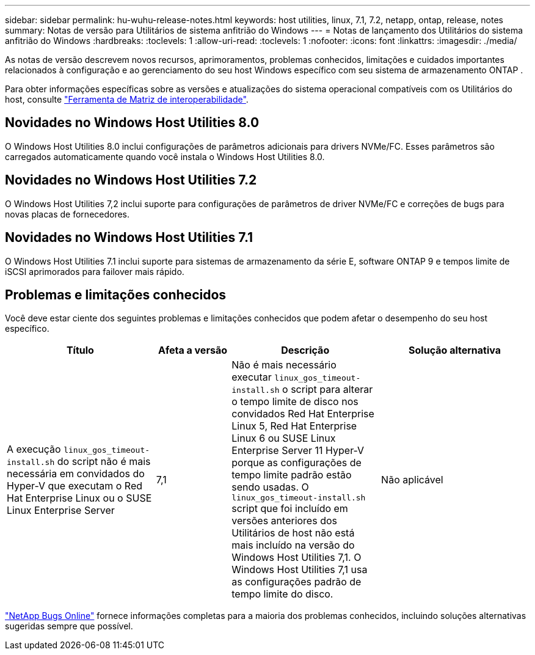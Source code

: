 ---
sidebar: sidebar 
permalink: hu-wuhu-release-notes.html 
keywords: host utilities, linux, 7.1, 7.2, netapp, ontap, release, notes 
summary: Notas de versão para Utilitários de sistema anfitrião do Windows 
---
= Notas de lançamento dos Utilitários do sistema anfitrião do Windows
:hardbreaks:
:toclevels: 1
:allow-uri-read: 
:toclevels: 1
:nofooter: 
:icons: font
:linkattrs: 
:imagesdir: ./media/


[role="lead"]
As notas de versão descrevem novos recursos, aprimoramentos, problemas conhecidos, limitações e cuidados importantes relacionados à configuração e ao gerenciamento do seu host Windows específico com seu sistema de armazenamento ONTAP .

Para obter informações específicas sobre as versões e atualizações do sistema operacional compatíveis com os Utilitários do host, consulte link:https://imt.netapp.com/matrix/#welcome["Ferramenta de Matriz de interoperabilidade"^].



== Novidades no Windows Host Utilities 8.0

O Windows Host Utilities 8.0 inclui configurações de parâmetros adicionais para drivers NVMe/FC.  Esses parâmetros são carregados automaticamente quando você instala o Windows Host Utilities 8.0.



== Novidades no Windows Host Utilities 7.2

O Windows Host Utilities 7,2 inclui suporte para configurações de parâmetros de driver NVMe/FC e correções de bugs para novas placas de fornecedores.



== Novidades no Windows Host Utilities 7.1

O Windows Host Utilities 7.1 inclui suporte para sistemas de armazenamento da série E, software ONTAP 9 e tempos limite de iSCSI aprimorados para failover mais rápido.



== Problemas e limitações conhecidos

Você deve estar ciente dos seguintes problemas e limitações conhecidos que podem afetar o desempenho do seu host específico.

[cols="30, 15, 30, 30"]
|===
| Título | Afeta a versão | Descrição | Solução alternativa 


| A execução `linux_gos_timeout-install.sh` do script não é mais necessária em convidados do Hyper-V que executam o Red Hat Enterprise Linux ou o SUSE Linux Enterprise Server | 7,1 | Não é mais necessário executar `linux_gos_timeout-install.sh` o script para alterar o tempo limite de disco nos convidados Red Hat Enterprise Linux 5, Red Hat Enterprise Linux 6 ou SUSE Linux Enterprise Server 11 Hyper-V porque as configurações de tempo limite padrão estão sendo usadas. O `linux_gos_timeout-install.sh` script que foi incluído em versões anteriores dos Utilitários de host não está mais incluído na versão do Windows Host Utilities 7,1. O Windows Host Utilities 7,1 usa as configurações padrão de tempo limite do disco. | Não aplicável 
|===
link:https://mysupport.netapp.com/site/bugs-online/product["NetApp Bugs Online"^] fornece informações completas para a maioria dos problemas conhecidos, incluindo soluções alternativas sugeridas sempre que possível.
